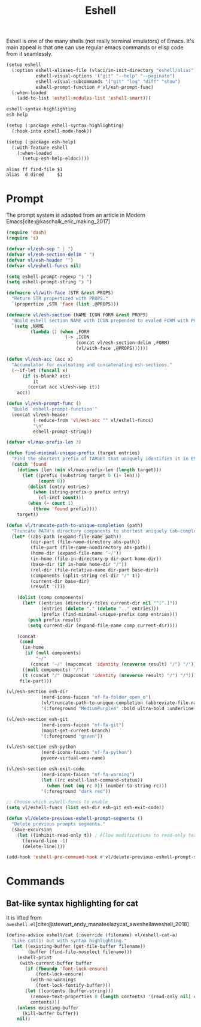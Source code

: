 :PROPERTIES:
:ID:       77550a15-8c6e-40e0-9930-d97c043a9de1
:END:
# SPDX-FileCopyrightText: 2025 László Vaskó <vlaci@fastmail.com>
#
# SPDX-License-Identifier: EUPL-1.2
#+title: Eshell

Eshell is one of the many shells (not really terminal emulators) of
Emacs. It's main appeal is that one can use regular emacs commands or
elisp code from it seamlessly.

#+begin_src emacs-lisp :noweb-ref init-el
(setup eshell
  (:option eshell-aliases-file (vlaci/in-init-directory "eshell/alias")
           eshell-visual-options '("git" "--help" "--paginate")
           eshell-visual-subcommands '("git" "log" "diff" "show")
           eshell-prompt-function #'vl/esh-prompt-func)
  (:when-loaded
    (add-to-list 'eshell-modules-list 'eshell-smart)))
#+end_src

#+begin_src nix :noweb-ref emacs-packages
eshell-syntax-highlighting
esh-help
#+end_src

#+begin_src emacs-lisp :noweb-ref init-el
(setup (:package eshell-syntax-highlighting)
  (:hook-into eshell-mode-hook))

(setup (:package esh-help)
  (:with-feature eshell
    (:when-loaded
      (setup-esh-help-eldoc))))
#+end_src

#+begin_src text :tangle out/emacs.d/eshell/alias :mkdirp yes
alias ff find-file $1
alias  d dired     $1
#+end_src

* Prompt

The prompt system is adapted from an article in Modern Emacs[cite:@kaschalk_eric_making_2017]

#+begin_src emacs-lisp :noweb-ref init-el
(require 'dash)
(require 's)

(defvar vl/esh-sep " | ")
(defvar vl/esh-section-delim " ")
(defvar vl/esh-header "")
(defvar vl/eshell-funcs nil)

(setq eshell-prompt-regexp "❯ ")
(setq eshell-prompt-string "❯ ")

(defmacro vl/with-face (STR &rest PROPS)
  "Return STR propertized with PROPS."
  `(propertize ,STR 'face (list ,@PROPS)))

(defmacro vl/esh-section (NAME ICON FORM &rest PROPS)
  "Build eshell section NAME with ICON prepended to evaled FORM with PROPS."
  `(setq ,NAME
         (lambda () (when ,FORM
                      (-> ,ICON
                          (concat vl/esh-section-delim ,FORM)
                          (vl/with-face ,@PROPS))))))

(defun vl/esh-acc (acc x)
  "Accumulator for evaluating and concatenating esh-sections."
  (--if-let (funcall x)
      (if (s-blank? acc)
          it
        (concat acc vl/esh-sep it))
    acc))

(defun vl/esh-prompt-func ()
  "Build `eshell-prompt-function'"
  (concat vl/esh-header
          (-reduce-from 'vl/esh-acc "" vl/eshell-funcs)
          "\n"
          eshell-prompt-string))

(defvar vl/max-prefix-len 3)

(defun find-minimal-unique-prefix (target entries)
  "Find the shortest prefix of TARGET that uniquely identifies it in ENTRIES."
  (catch 'found
    (dotimes (len (min vl/max-prefix-len (length target)))
      (let ((prefix (substring target 0 (1+ len)))
            (count 0))
        (dolist (entry entries)
          (when (string-prefix-p prefix entry)
            (cl-incf count)))
        (when (= count 1)
          (throw 'found prefix))))
    target))

(defun vl/truncate-path-to-unique-completion (path)
  "Truncate PATH's directory components to shortest uniquely tab-completable segments, preserving ~ abbreviation."
  (let* ((abs-path (expand-file-name path))
         (dir-part (file-name-directory abs-path))
         (file-part (file-name-nondirectory abs-path))
         (home-dir (expand-file-name "~/"))
         (in-home (file-in-directory-p dir-part home-dir))
         (base-dir (if in-home home-dir "/"))
         (rel-dir (file-relative-name dir-part base-dir))
         (components (split-string rel-dir "/" t))
         (current-dir base-dir)
         (result '()))

    (dolist (comp components)
      (let* ((entries (directory-files current-dir nil "^[^.]"))
             (entries (delete "." (delete ".." entries)))
             (prefix (find-minimal-unique-prefix comp entries)))
        (push prefix result)
        (setq current-dir (expand-file-name comp current-dir))))

    (concat
     (cond
      (in-home
       (if (null components)
           "~/"
         (concat "~/" (mapconcat 'identity (nreverse result) "/") "/")))
      ((null components) "/")
      (t (concat "/" (mapconcat 'identity (nreverse result) "/") "/")))
     file-part)))

(vl/esh-section esh-dir
             (nerd-icons-faicon "nf-fa-folder_open_o")
             (vl/truncate-path-to-unique-completion (abbreviate-file-name (eshell/pwd)))
             '(:foreground "MediumPurple4" :bold ultra-bold :underline t))

(vl/esh-section esh-git
             (nerd-icons-faicon "nf-fa-git")
             (magit-get-current-branch)
             '(:foreground "green"))

(vl/esh-section esh-python
             (nerd-icons-faicon "nf-fa-python")
             pyvenv-virtual-env-name)

(vl/esh-section esh-exit-code
             (nerd-icons-faicon "nf-fa-warning")
             (let ((rc eshell-last-command-status))
               (when (not (eq rc 0)) (number-to-string rc)))
             '(:foreground "dark red"))

;; Choose which eshell-funcs to enable
(setq vl/eshell-funcs (list esh-dir esh-git esh-exit-code))

(defun vl/delete-previous-eshell-prompt-segments ()
  "Delete previous prompts segments."
  (save-excursion
    (let ((inhibit-read-only t)) ; Allow modifications to read-only text
      (forward-line -1)
      (delete-line))))

(add-hook 'eshell-pre-command-hook #'vl/delete-previous-eshell-prompt-segments)

#+end_src

* Commands
** Bat-like syntax highlighting for cat

It is lifted from =aweshell.el=[cite:@stewart_andy_manateelazycat_aweshellaweshell_2018]

#+begin_src emacs-lisp :noweb-ref init-el
(define-advice eshell/cat (:override (filename) vl/eshell-cat-a)
  "Like cat(1) but with syntax highlighting."
  (let ((existing-buffer (get-file-buffer filename))
        (buffer (find-file-noselect filename)))
    (eshell-print
     (with-current-buffer buffer
       (if (fboundp 'font-lock-ensure)
           (font-lock-ensure)
         (with-no-warnings
           (font-lock-fontify-buffer)))
       (let ((contents (buffer-string)))
         (remove-text-properties 0 (length contents) '(read-only nil) contents)
         contents)))
    (unless existing-buffer
      (kill-buffer buffer))
    nil))
#+end_src

#+print_bibliography:
